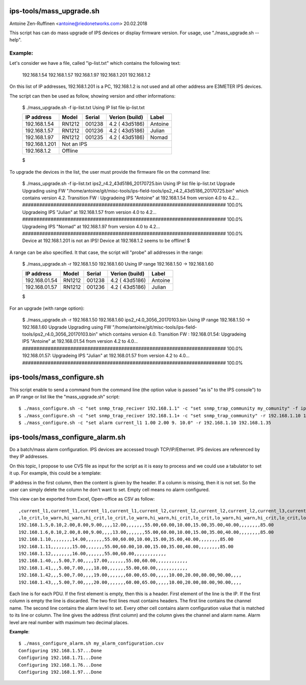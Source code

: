 
ips-tools/mass_upgrade.sh
=========================

Antoine Zen-Ruffinen <antoine@riedonetworks.com>
20.02.2018

This script has can do mass upgrade of IPS devices or display firmware version. 
For usage, use "./mass_upgrade.sh --help".

Example:
--------

Let's consider we have a file, called "ip-list.txt" which contains the  following text:

	192.168.1.54
	192.168.1.57
	192.168.1.97
	192.168.1.201
	192.168.1.2
				
On this list of IP addresses, 192.168.1.201 is a PC, 192.168.1.2 is not used and all other address are E3METER IPS devices.

The script can then be used as follow, showing version and other informations:

	$ ./mass_upgrade.sh -f ip-list.txt 
	Using IP list file ip-list.txt

	+------------------+--------+--------+-----------------+------------------+
	|    IP address    | Model  | Serial | Verion (build)  | Label            |
	+==================+========+========+=================+==================+
	|     192.168.1.54 | RN1212 | 001238 |  4.2 ( 43d5186) |          Antoine |
	+------------------+--------+--------+-----------------+------------------+
	|     192.168.1.57 | RN1212 | 001236 |  4.2 ( 43d5186) |           Julian |
	+------------------+--------+--------+-----------------+------------------+
	|     192.168.1.97 | RN1212 | 001235 |  4.2 ( 43d5186) |            Nomad |
	+------------------+--------+--------+-----------------+------------------+
	|    192.168.1.201 | Not an IPS                                           |
	+------------------+--------+--------+-----------------+------------------+
	|      192.168.1.2 | Offline                                              |
	+------------------+--------+--------+-----------------+------------------+
	$


To upgrade the devices in the list, the user must provide the firmware file on the command line:

	$ ./mass_upgrade.sh -f ip-list.txt ips2_r4.2_43d5186_20170725.bin
	Using IP list file ip-list.txt
	Upgrade
	Upgrading using FW "/home/antoine/git/misc-tools/ips-field-tools/ips2_r4.2_43d5186_20170725.bin" which contains version 4.2.
	Transition FW : 
	Upgradeing IPS "Antoine" at 192.168.1.54 from version 4.0 to 4.2...
	######################################################################## 100.0%
	Upgradeing IPS "Julian" at 192.168.1.57 from version 4.0 to 4.2...
	######################################################################## 100.0%
	Upgradeing IPS "Nomad" at 192.168.1.97 from version 4.0 to 4.2...
	######################################################################## 100.0%
	Device at 192.168.1.201 is not an IPS!
	Device at 192.168.1.2 seems to be offline!
	$


A range can be also specified. It that case, the script will "probe" all addresses in the range:

	$ ./mass_upgrade.sh -r 192.168.1.50 192.168.1.60 
	Using IP range 192.168.1.50 -> 192.168.1.60

	+------------------+--------+--------+-----------------+------------------+
	|    IP address    | Model  | Serial | Verion (build)  | Label            |
	+==================+========+========+=================+==================+
	|    192.168.01.54 | RN1212 | 001238 |  4.2 ( 43d5186) |          Antoine |
	+------------------+--------+--------+-----------------+------------------+
	|    192.168.01.57 | RN1212 | 001236 |  4.2 ( 43d5186) |           Julian |
	+------------------+--------+--------+-----------------+------------------+
	$

For an upgrade (with range option):

	$ ./mass_upgrade.sh -r 192.168.1.50 192.168.1.60 ips2_r4.0_3056_20170103.bin 
	Using IP range 192.168.1.50 -> 192.168.1.60
	Upgrade
	Upgrading using FW "/home/antoine/git/misc-tools/ips-field-tools/ips2_r4.0_3056_20170103.bin" which contains version 4.0.
	Transition FW : 
	192.168.01.54: Upgradeing IPS "Antoine" at 192.168.01.54 from version 4.2 to 4.0...
	######################################################################## 100.0%
	192.168.01.57: Upgradeing IPS "Julian" at 192.168.01.57 from version 4.2 to 4.0...
	######################################################################## 100.0%



ips-tools/mass_configure.sh
===========================

This script enable to send a command from the command line (the option value is passed "as is" to the IPS console") to an IP range or list like the "mass_upgrade.sh" script::


	$ ./mass_configure.sh -c "set snmp_trap_reciver 192.168.1.1" -c "set snmp_trap_community my_comunity" -f ip_list.txt
	$ ./mass_configure.sh -c "set snmp_trap_reciver 192.168.1.1+ -c "set snmp_trap_community" -r 192.168.1.10 192.168.1.35
	$ ./mass_configure.sh -c "set alarm current_l1 1.00 2.00 9. 10.0" -r 192.168.1.10 192.168.1.35



ips-tools/mass_configure_alarm.sh
=================================


Do a batch/mass alarm configuration. IPS devices are accessed trough 
TCP/IP/Ethernet. IPS devices are referenced by they IP addresses. 

On this topic, I propose to use CVS file as input for the script as it is
easy to process and we could use a tabulator to set it up. 
For example, this could be a template:

.. image:: doc/oo_calc_template.png

IP address in the first column, then the content is given by the header. 
If a column is missing, then it is not set. So the user can simply delete the
column he don't want to set. Empty cell means no alarm configured. 


This view can be exported from Excel, Open-office as CSV as follow::


	,current_l1,current_l1,current_l1,current_l1,current_l2,current_l2,current_l2,current_l2,current_l3,current_l3,current_l3,current_l3,temp_ext1,temp_ext1,temp_ext1,temp_ext1,temp_ext2,temp_ext2,temp_ext2,temp_ext2,rh_ext1,rh_ext1,rh_ext1,rh_ext1,rh_ext2,rh_ext2,rh_ext2,rh_ext2
	,lo_crit,lo_warn,hi_warn,hi_crit,lo_crit,lo_warn,hi_warn,hi_crit,lo_crit,lo_warn,hi_warn,hi_crit,lo_crit,lo_warn,hi_warn,hi_crit,lo_crit,lo_warn,hi_warn,hi_crit,lo_crit,lo_warn,hi_warn,hi_crit,lo_crit,lo_warn,hi_warn,hi_crit
	192.168.1.5,0.10,2.00,8.00,9.00,,,,12.00,,,,,,,55.00,60.00,10.00,15.00,35.00,40.00,,,,,,,,85.00
	192.168.1.6,0.10,2.00,8.00,9.00,,,,13.00,,,,,,,55.00,60.00,10.00,15.00,35.00,40.00,,,,,,,,85.00
	192.168.1.10,,,,,,,,14.00,,,,,,,55.00,60.00,10.00,15.00,35.00,40.00,,,,,,,,85.00
	192.168.1.11,,,,,,,,15.00,,,,,,,55.00,60.00,10.00,15.00,35.00,40.00,,,,,,,,85.00
	192.168.1.12,,,,,,,,16.00,,,,,,,55.00,60.00,,,,,,,,,,,,
	192.168.1.40,,,5.00,7.00,,,,17.00,,,,,,,55.00,60.00,,,,,,,,,,,,
	192.168.1.41,,,5.00,7.00,,,,18.00,,,,,,,55.00,60.00,,,,,,,,,,,,
	192.168.1.42,,,5.00,7.00,,,,19.00,,,,,,,60.00,65.00,,,,,10.00,20.00,80.00,90.00,,,,
	192.168.1.43,,,5.00,7.00,,,,20.00,,,,,,,60.00,65.00,,,,,10.00,20.00,80.00,90.00,,,,


Each line  is for each PDU. If the first element is empty, then this is a header. 
First element of the line is the IP. If the first column is empty the line 
is discarded. The two first lines must contains headers. The first line 
contains the channel name. The second line contains the alarm level to set. 
Every other cell contains alarm configuration value that is matched to its line 
or column. The line gives the address (first column) and the column gives the 
channel and alarm name. Alarm level are real number with maximum two decimal 
places.


**Example**::

	$ ./mass_configure_alarm.sh my_alarm_configuration.csv 
	Configuring 192.168.1.57...Done
	Configuring 192.168.1.71...Done
	Configuring 192.168.1.76...Done
	Configuring 192.168.1.97...Done
